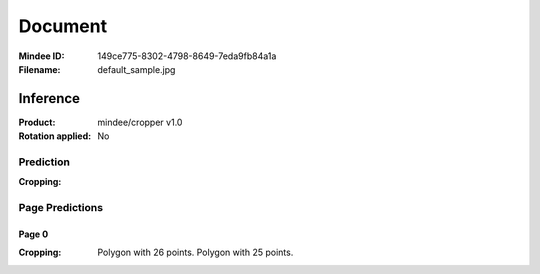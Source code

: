########
Document
########
:Mindee ID: 149ce775-8302-4798-8649-7eda9fb84a1a
:Filename: default_sample.jpg

Inference
#########
:Product: mindee/cropper v1.0
:Rotation applied: No

Prediction
==========
:Cropping:

Page Predictions
================

Page 0
------
:Cropping: Polygon with 26 points.
           Polygon with 25 points.
